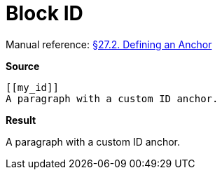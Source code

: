 // SYNTAX TEST "Packages/Asciidoctor/Syntaxes/Asciidoctor.sublime-syntax"
= Block ID

Manual reference:
https://asciidoctor.org/docs/user-manual/#anchordef[§27.2. Defining an Anchor]

[.big.red]*Source*

[source,asciidoc]
......................................
[[my_id]]
A paragraph with a custom ID anchor.
......................................


[.big.red]*Result*

[[my_id]]
//<-      meta.tag.blockid
//^^^^^^^ meta.tag.blockid
//^^^^^   markup.underline.blockid.id
//<-      punctuation.definition.blockid.begin
//     ^^ punctuation.definition.blockid.end

A paragraph with a custom ID anchor.


// EOF //
